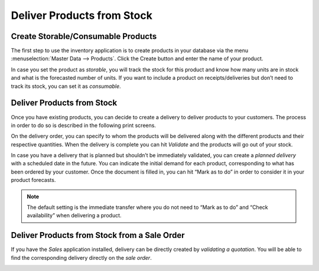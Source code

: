 ===========================
Deliver Products from Stock
===========================

Create Storable/Consumable Products
===================================

The first step to use the inventory application is to create products in
your database via the menu :menuselection:`Master Data --> Products`. Click the Create
button and enter the name of your product.

.. image:: media/deliver_from_stock_01.png
    :align: center

In case you set the product as *storable*, you will track the stock
for this product and know how many units are in stock and what is the
forecasted number of units. If you want to include a product on
receipts/deliveries but don’t need to track its stock, you can set it as
*consumable*.

.. image:: media/deliver_from_stock_02.png
    :align: center

Deliver Products from Stock
===========================

Once you have existing products, you can decide to create a delivery to
deliver products to your customers. The process in order to do so is
described in the following print screens.

.. image:: media/deliver_from_stock_03.png
    :align: center

.. image:: media/deliver_from_stock_04.png
    :align: center

On the delivery order, you can specify to whom the products will be
delivered along with the different products and their respective
quantities. When the delivery is complete you can hit *Validate* and
the products will go out of your stock.

.. image:: media/deliver_from_stock_05.png
    :align: center

In case you have a delivery that is planned but shouldn’t be immediately validated, you can create a *planned delivery* with a scheduled date in the future. You can indicate the initial demand for each product, corresponding to what has been ordered by your customer. Once the document is filled in, you can hit “Mark as to do” in order to consider it in your product forecasts.

.. image:: media/deliver_from_stock_06.png
    :align: center
    
.. note::
    The default setting is the immediate transfer where you do not need to “Mark as to do” and “Check availability” when delivering a product.

Deliver Products from Stock from a Sale Order
=============================================

If you have the *Sales* application installed, delivery can be
directly created by *validating a quotation*. You will be able to find
the corresponding delivery directly on the *sale order*.

.. image:: media/deliver_from_stock_07.png
    :align: center
